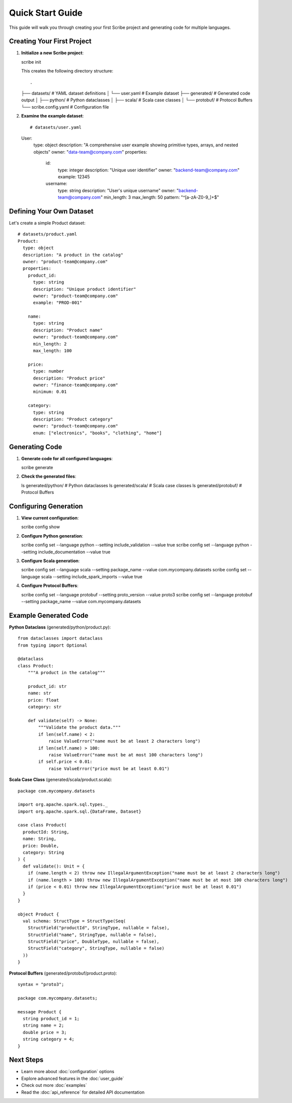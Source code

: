 Quick Start Guide
=================

This guide will walk you through creating your first Scribe project and generating code for multiple languages.

Creating Your First Project
---------------------------

1. **Initialize a new Scribe project**::

   scribe init

   This creates the following directory structure::

   .
   ├── datasets/           # YAML dataset definitions
   │   └── user.yaml      # Example dataset
   ├── generated/         # Generated code output
   │   ├── python/       # Python dataclasses
   │   ├── scala/        # Scala case classes
   │   └── protobuf/     # Protocol Buffers
   └── scribe.config.yaml # Configuration file

2. **Examine the example dataset**::

   # datasets/user.yaml
   User:
     type: object
     description: "A comprehensive user example showing primitive types, arrays, and nested objects"
     owner: "data-team@company.com"
     properties:
       id:
         type: integer
         description: "Unique user identifier"
         owner: "backend-team@company.com"
         example: 12345
       
       username:
         type: string
         description: "User's unique username"
         owner: "backend-team@company.com"
         min_length: 3
         max_length: 50
         pattern: "^[a-zA-Z0-9_]+$"

Defining Your Own Dataset
-------------------------

Let's create a simple Product dataset::

   # datasets/product.yaml
   Product:
     type: object
     description: "A product in the catalog"
     owner: "product-team@company.com"
     properties:
       product_id:
         type: string
         description: "Unique product identifier"
         owner: "product-team@company.com"
         example: "PROD-001"
       
       name:
         type: string
         description: "Product name"
         owner: "product-team@company.com"
         min_length: 2
         max_length: 100
       
       price:
         type: number
         description: "Product price"
         owner: "finance-team@company.com"
         minimum: 0.01
       
       category:
         type: string
         description: "Product category"
         owner: "product-team@company.com"
         enum: ["electronics", "books", "clothing", "home"]

Generating Code
---------------

1. **Generate code for all configured languages**::

   scribe generate

2. **Check the generated files**::

   ls generated/python/    # Python dataclasses
   ls generated/scala/      # Scala case classes
   ls generated/protobuf/   # Protocol Buffers

Configuring Generation
----------------------

1. **View current configuration**::

   scribe config show

2. **Configure Python generation**::

   scribe config set --language python --setting include_validation --value true
   scribe config set --language python --setting include_documentation --value true

3. **Configure Scala generation**::

   scribe config set --language scala --setting package_name --value com.mycompany.datasets
   scribe config set --language scala --setting include_spark_imports --value true

4. **Configure Protocol Buffers**::

   scribe config set --language protobuf --setting proto_version --value proto3
   scribe config set --language protobuf --setting package_name --value com.mycompany.datasets

Example Generated Code
----------------------

**Python Dataclass** (generated/python/product.py)::

   from dataclasses import dataclass
   from typing import Optional
   
   @dataclass
   class Product:
       """A product in the catalog"""
       
       product_id: str
       name: str
       price: float
       category: str
       
       def validate(self) -> None:
           """Validate the product data."""
           if len(self.name) < 2:
               raise ValueError("name must be at least 2 characters long")
           if len(self.name) > 100:
               raise ValueError("name must be at most 100 characters long")
           if self.price < 0.01:
               raise ValueError("price must be at least 0.01")

**Scala Case Class** (generated/scala/product.scala)::

   package com.mycompany.datasets
   
   import org.apache.spark.sql.types._
   import org.apache.spark.sql.{DataFrame, Dataset}
   
   case class Product(
     productId: String,
     name: String,
     price: Double,
     category: String
   ) {
     def validate(): Unit = {
       if (name.length < 2) throw new IllegalArgumentException("name must be at least 2 characters long")
       if (name.length > 100) throw new IllegalArgumentException("name must be at most 100 characters long")
       if (price < 0.01) throw new IllegalArgumentException("price must be at least 0.01")
     }
   }
   
   object Product {
     val schema: StructType = StructType(Seq(
       StructField("productId", StringType, nullable = false),
       StructField("name", StringType, nullable = false),
       StructField("price", DoubleType, nullable = false),
       StructField("category", StringType, nullable = false)
     ))
   }

**Protocol Buffers** (generated/protobuf/product.proto)::

   syntax = "proto3";
   
   package com.mycompany.datasets;
   
   message Product {
     string product_id = 1;
     string name = 2;
     double price = 3;
     string category = 4;
   }

Next Steps
----------

* Learn more about :doc:`configuration` options
* Explore advanced features in the :doc:`user_guide`
* Check out more :doc:`examples`
* Read the :doc:`api_reference` for detailed API documentation
